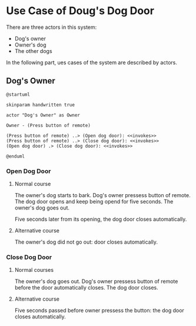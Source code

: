 * Use Case of Doug's Dog Door

There are three actors in this system:
- Dog's owner
- Owner's dog
- The other dogs

In the following part, ues cases of the system are described by actors.

** Dog's Owner

#+begin_src plantuml :file diagram/owner.png
  @startuml

  skinparam handwritten true

  actor "Dog's Owner" as Owner

  Owner - (Press button of remote)

  (Press button of remote) ..> (Open dog door): <<invokes>>
  (Press button of remote) ..> (Close dog door): <<invokes>>
  (Open dog door) .> (Close dog door): <<invokes>>

  @enduml
#+end_src

#+RESULTS:
[[file:diagram/owner.png]]

*** Open Dog Door

**** Normal course
The owner's dog starts to bark.
Dog's owner pressess button of remote.
The dog door opens and keep being opend for five seconds.
The owner's dog goes out.

Five seconds later from its opening, the dog door closes automatically.

**** Alternative course
The owner's dog did not go out: door closes automatically.

*** Close Dog Door

**** Normal courses
The owner's dog goes out.
Dog's owner pressess button of remote before the door automatically closes.
The dog door closes.

**** Alternative course
Five seconds passed before owner pressess the button: the dog door closes automatically.
